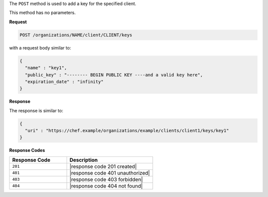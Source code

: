 .. The contents of this file are included in multiple topics.
.. This file should not be changed in a way that hinders its ability to appear in multiple documentation sets.

The ``POST`` method is used to add a key for the specified client.

This method has no parameters.

**Request**

.. code-block:: xml

   POST /organizations/NAME/client/CLIENT/keys

with a request body similar to:

.. code-block:: javascript

   {
     "name" : "key1",
     "public_key" : "-------- BEGIN PUBLIC KEY ----and a valid key here",
     "expiration_date" : "infinity"
   }
   
**Response**

The response is similar to:

.. code-block:: javascript

   {
     "uri" : "https://chef.example/organizations/example/clients/client1/keys/key1"
   }

**Response Codes**

.. list-table::
   :widths: 200 300
   :header-rows: 1

   * - Response Code
     - Description
   * - ``201``
     - |response code 201 created|
   * - ``401``
     - |response code 401 unauthorized|
   * - ``403``
     - |response code 403 forbidden|
   * - ``404``
     - |response code 404 not found|
